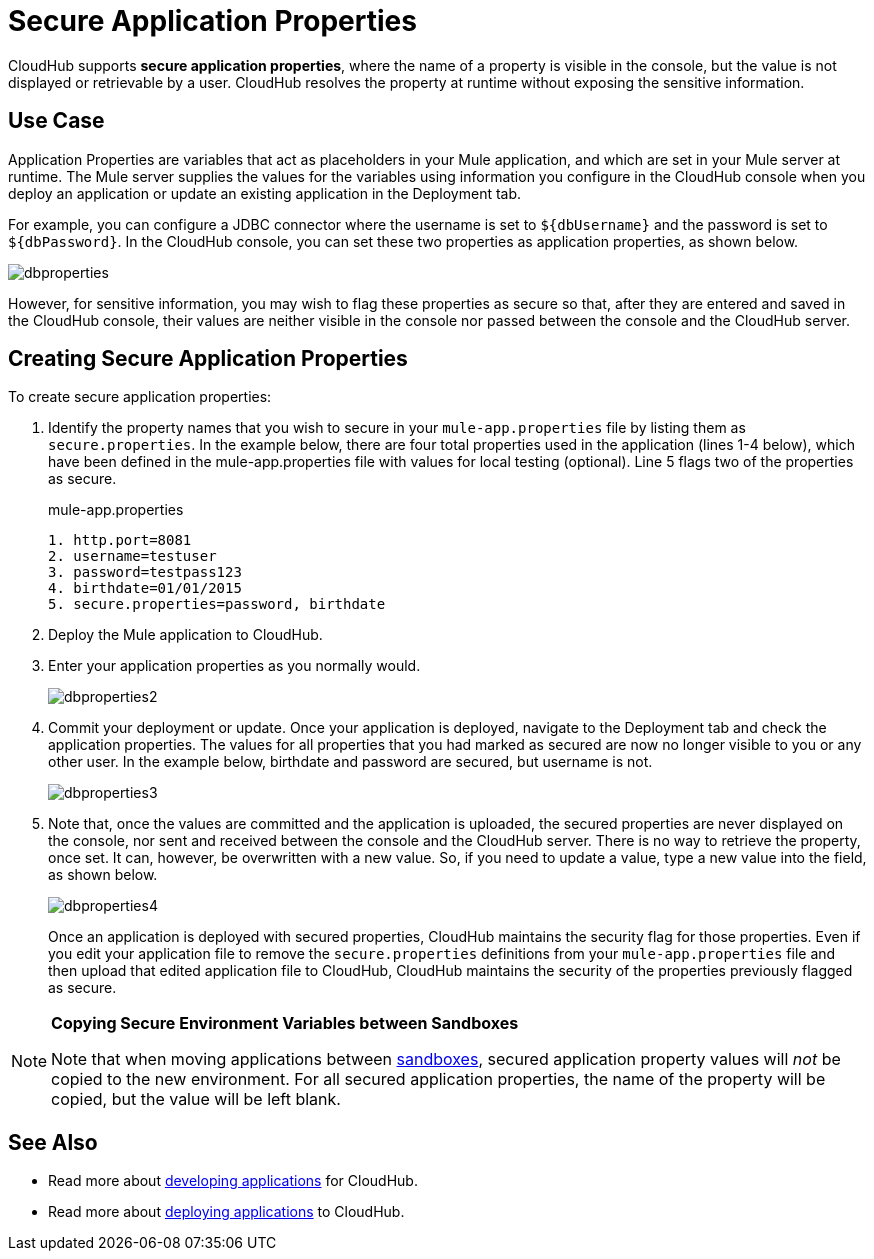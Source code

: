 = Secure Application Properties
:keywords: cloudhub, jdbc, security

CloudHub supports *secure application properties*, where the name of a property is visible in the console, but the value is not displayed or retrievable by a user. CloudHub resolves the property at runtime without exposing the sensitive information.

== Use Case

Application Properties are variables that act as placeholders in your Mule application, and which are set in your Mule server at runtime. The Mule server supplies the values for the variables using information you configure in the CloudHub console when you deploy an application or update an existing application in the Deployment tab.

For example, you can configure a JDBC connector where the username is set to `${dbUsername}` and the password is set to `${dbPassword}`. In the CloudHub console, you can set these two properties as application properties, as shown below.

image:dbproperties.png[dbproperties]

However, for sensitive information, you may wish to flag these properties as secure so that, after they are entered and saved in the CloudHub console, their values are neither visible in the console nor passed between the console and the CloudHub server.

== Creating Secure Application Properties

To create secure application properties:

. Identify the property names that you wish to secure in your `mule-app.properties` file by listing them as `secure.properties`. In the example below, there are four total properties used in the application (lines 1-4 below), which have been defined in the mule-app.properties file with values for local testing (optional). Line 5 flags two of the properties as secure. 
+
.mule-app.properties
[source,json, linenums]
----
1. http.port=8081
2. username=testuser
3. password=testpass123
4. birthdate=01/01/2015
5. secure.properties=password, birthdate
----
+
. Deploy the Mule application to CloudHub. 
. Enter your application properties as you normally would. 
+
image:dbproperties2.png[dbproperties2]
+
. Commit your deployment or update. Once your application is deployed, navigate to the Deployment tab and check the application properties. The values for all properties that you had marked as secured are now no longer visible to you or any other user. In the example below, birthdate and password are secured, but username is not.
+
image:dbproperties3.png[dbproperties3]
+
. Note that, once the values are committed and the application is uploaded, the secured properties are never displayed on the console, nor sent and received between the console and the CloudHub server. There is no way to retrieve the property, once set. It can, however, be overwritten with a new value. So, if you need to update a value, type a new value into the field, as shown below.
+
image:dbproperties4.png[dbproperties4]
+
Once an application is deployed with secured properties, CloudHub maintains the security flag for those properties. Even if you edit your application file to remove the `secure.properties` definitions from your `mule-app.properties` file and then upload that edited application file to CloudHub, CloudHub maintains the security of the properties previously flagged as secure.

[NOTE]
====
*Copying Secure Environment Variables between Sandboxes*

Note that when moving applications between link:/docs/display/current/Managing+CloudHub+Environments[sandboxes], secured application property values will _not_ be copied to the new environment. For all secured application properties, the name of the property will be copied, but the value will be left blank. 
====

== See Also

* Read more about link:/docs/display/current/Developing+a+CloudHub+Application[developing applications] for CloudHub.
* Read more about link:/docs/display/current/Deploying+a+CloudHub+Application[deploying applications] to CloudHub.

